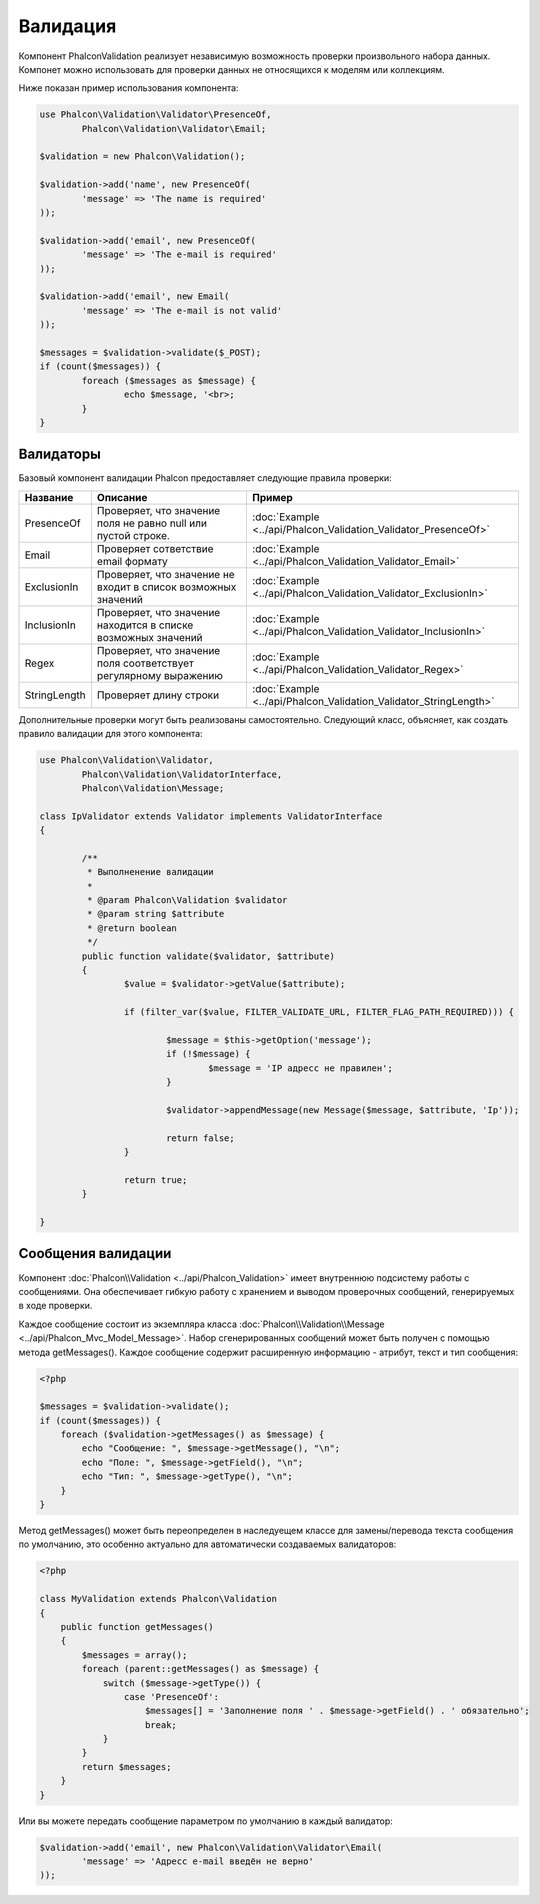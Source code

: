 Валидация
=========
Компонент Phalcon\Validation реализует независимую возможность проверки произвольного набора данных.
Компонет можно использовать для проверки данных не относящихся к моделям или коллекциям.

Ниже показан пример использования компонента:

.. code-block:: php

	use Phalcon\Validation\Validator\PresenceOf,
		Phalcon\Validation\Validator\Email;

	$validation = new Phalcon\Validation();

	$validation->add('name', new PresenceOf(
		'message' => 'The name is required'
	));

	$validation->add('email', new PresenceOf(
		'message' => 'The e-mail is required'
	));

	$validation->add('email', new Email(
		'message' => 'The e-mail is not valid'
	));

	$messages = $validation->validate($_POST);
	if (count($messages)) {
		foreach ($messages as $message) {
			echo $message, '<br>;
		}
	}

Валидаторы
----------
Базовый компонент валидации Phalcon предоставляет следующие правила проверки:

+--------------+-----------------------------------------------------------------------------------------------------------------------------------------+-------------------------------------------------------------------+
| Название     | Описание                                                                                                                                | Пример                                                            |
+==============+=========================================================================================================================================+===================================================================+
| PresenceOf   | Проверяет, что значение поля не равно null или пустой строке.                                                                           | :doc:`Example <../api/Phalcon_Validation_Validator_PresenceOf>`   |
+--------------+-----------------------------------------------------------------------------------------------------------------------------------------+-------------------------------------------------------------------+
| Email        | Проверяет сответствие email формату                                                                                                     | :doc:`Example <../api/Phalcon_Validation_Validator_Email>`        |
+--------------+-----------------------------------------------------------------------------------------------------------------------------------------+-------------------------------------------------------------------+
| ExclusionIn  | Проверяет, что значение не входит в список возможных значений                                                                           | :doc:`Example <../api/Phalcon_Validation_Validator_ExclusionIn>`  |
+--------------+-----------------------------------------------------------------------------------------------------------------------------------------+-------------------------------------------------------------------+
| InclusionIn  | Проверяет, что значение находится в списке возможных значений                                                                           | :doc:`Example <../api/Phalcon_Validation_Validator_InclusionIn>`  |
+--------------+-----------------------------------------------------------------------------------------------------------------------------------------+-------------------------------------------------------------------+
| Regex        | Проверяет, что значение поля соответствует регулярному выражению                                                                        | :doc:`Example <../api/Phalcon_Validation_Validator_Regex>`        |
+--------------+-----------------------------------------------------------------------------------------------------------------------------------------+-------------------------------------------------------------------+
| StringLength | Проверяет длину строки                                                                                                                  | :doc:`Example <../api/Phalcon_Validation_Validator_StringLength>` |
+--------------+-----------------------------------------------------------------------------------------------------------------------------------------+-------------------------------------------------------------------+

Дополнительные проверки могут быть реализованы самостоятельно. Следующий класс, объясняет, как создать правило валидации для этого компонента:

.. code-block:: php

	use Phalcon\Validation\Validator,
		Phalcon\Validation\ValidatorInterface,
		Phalcon\Validation\Message;

	class IpValidator extends Validator implements ValidatorInterface
	{

		/**
		 * Выполненение валидации
		 *
		 * @param Phalcon\Validation $validator
		 * @param string $attribute
		 * @return boolean
		 */
		public function validate($validator, $attribute)
		{
			$value = $validator->getValue($attribute);

			if (filter_var($value, FILTER_VALIDATE_URL, FILTER_FLAG_PATH_REQUIRED))) {

				$message = $this->getOption('message');
				if (!$message) {
					$message = 'IP адресс не правилен';
				}

				$validator->appendMessage(new Message($message, $attribute, 'Ip'));

				return false;
			}

			return true;
		}

	}

Сообщения валидации
-------------------
Компонент :doc:`Phalcon\\Validation <../api/Phalcon_Validation>` имеет внутреннюю подсистему работы с сообщениями.
Она обеспечивает гибкую работу с хранением и выводом проверочных сообщений, генерируемых в ходе проверки.

Каждое сообщение состоит из экземпляра класса :doc:`Phalcon\\Validation\\Message <../api/Phalcon_Mvc_Model_Message>`. Набор
сгенерированных сообщений может быть получен с помощью метода getMessages(). Каждое сообщение содержит расширенную информацию - атрибут,
текст и тип сообщения:

.. code-block:: php

    <?php

    $messages = $validation->validate();
    if (count($messages)) {
        foreach ($validation->getMessages() as $message) {
            echo "Сообщение: ", $message->getMessage(), "\n";
            echo "Поле: ", $message->getField(), "\n";
            echo "Тип: ", $message->getType(), "\n";
        }
    }


Метод getMessages() может быть переопределен в наследуещем классе для замены/перевода текста сообщения по умолчанию,
это особенно актуально для автоматически создаваемых валидаторов:

.. code-block:: php

    <?php

    class MyValidation extends Phalcon\Validation
    {
        public function getMessages()
        {
            $messages = array();
            foreach (parent::getMessages() as $message) {
                switch ($message->getType()) {                    
                    case 'PresenceOf':
                        $messages[] = 'Заполнение поля ' . $message->getField() . ' обязательно';
                        break;
                }
            }
            return $messages;
        }
    }

Или вы можете передать сообщение параметром по умолчанию в каждый валидатор:

.. code-block:: php

	$validation->add('email', new Phalcon\Validation\Validator\Email(
		'message' => 'Адресс e-mail введён не верно'
	));



